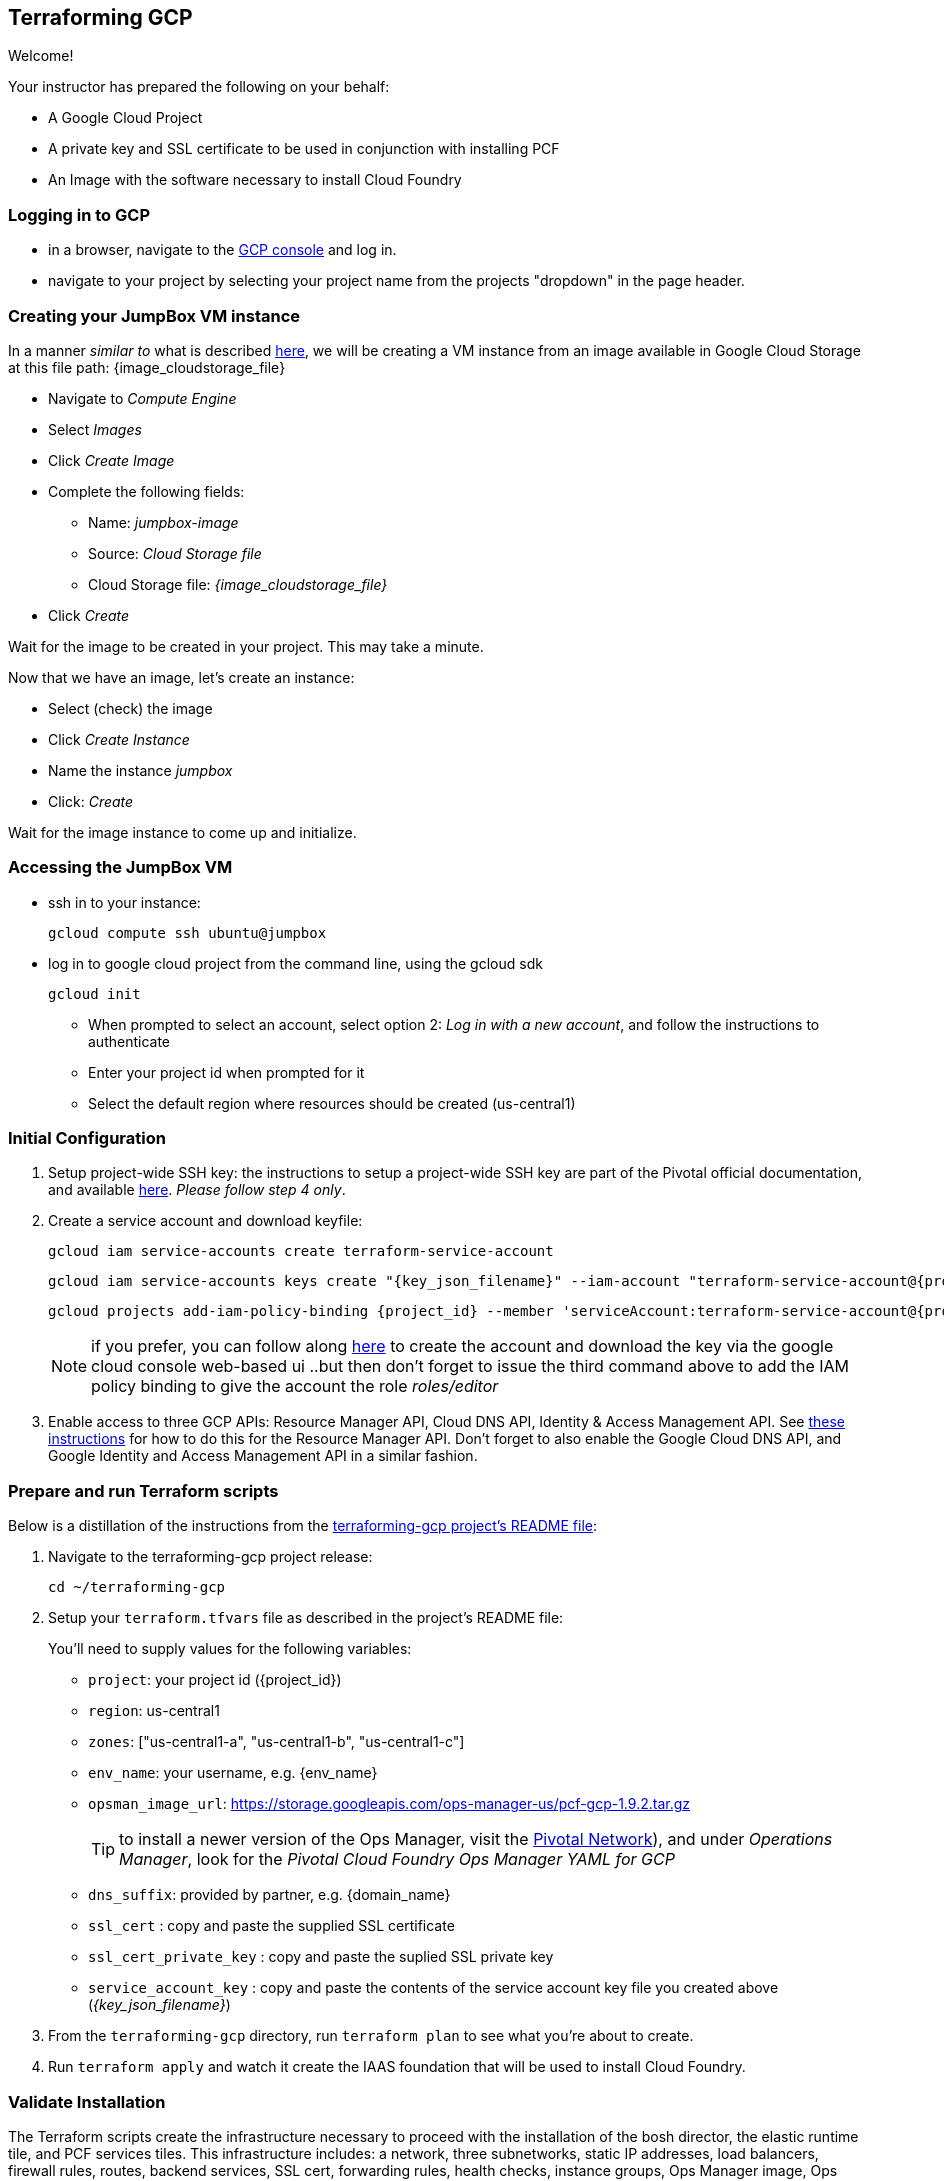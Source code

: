 == Terraforming GCP

Welcome!

Your instructor has prepared the following on your behalf:

- A Google Cloud Project
- A private key and SSL certificate to be used in conjunction with installing PCF
- An Image with the software necessary to install Cloud Foundry


=== Logging in to GCP

- in a browser, navigate to the https://console.cloud.google.com/[GCP console^] and log in.
- navigate to your project by selecting your project name from the projects "dropdown" in the page header.


=== Creating your JumpBox VM instance

In a manner _similar to_ what is described http://docs.pivotal.io/pivotalcf/1-9/customizing/gcp-om-deploy.html[here^], we will be creating a VM instance from an image available in Google Cloud Storage at this file path: {image_cloudstorage_file}

* Navigate to _Compute Engine_
* Select _Images_
* Click _Create Image_
* Complete the following fields:
** Name: _jumpbox-image_
** Source: _Cloud Storage file_
** Cloud Storage file: _{image_cloudstorage_file}_
* Click _Create_

Wait for the image to be created in your project.  This may take a minute.

Now that we have an image, let's create an instance:

* Select (check) the image
* Click _Create Instance_
* Name the instance _jumpbox_
* Click: _Create_

Wait for the image instance to come up and initialize.

=== Accessing the JumpBox VM

- ssh in to your instance:
+
[source,bash,subs="attributes+"]
----
gcloud compute ssh ubuntu@jumpbox
----

- log in to google cloud project from the command line, using the gcloud sdk
+
[source,bash,subs="attributes+"]
----
gcloud init
----
+

** When prompted to select an account, select option 2: _Log in with a new account_, and follow the instructions to authenticate
** Enter your project id when prompted for it
** Select the default region where resources should be created (us-central1)


=== Initial Configuration

. Setup project-wide SSH key: the instructions to setup a project-wide SSH key are part of the Pivotal official documentation, and available http://docs.pivotal.io/pivotalcf/customizing/gcp-prepare-env.html#keys[here^].  _Please follow step 4 only_.

+
. Create a service account and download keyfile:
+
[source,bash,subs="attributes+"]
----
gcloud iam service-accounts create terraform-service-account
----
+
[source,bash,subs="attributes+"]
----
gcloud iam service-accounts keys create "{key_json_filename}" --iam-account "terraform-service-account@{project_id}.iam.gserviceaccount.com"
----
+
[source,bash,subs="attributes+"]
----
gcloud projects add-iam-policy-binding {project_id} --member 'serviceAccount:terraform-service-account@{project_id}.iam.gserviceaccount.com' --role 'roles/editor'
----
+
NOTE: if you prefer, you can follow along http://docs.pivotal.io/pivotalcf/customizing/gcp-prepare-env.html#iam_account[here^] to create the account and download the key via the google cloud console web-based ui  ..but then don't forget to issue the third command above to add the IAM policy binding to give the account the role _roles/editor_

. Enable access to three GCP APIs: Resource Manager API, Cloud DNS API, Identity & Access Management API.
   See http://docs.pivotal.io/pivotalcf/customizing/gcp-prepare-env.html#enable_compute_resource_api[these instructions^] for how to do this for the Resource Manager API. Don't forget to also enable the Google Cloud DNS API, and Google Identity and Access Management API in a similar fashion.

=== Prepare and run Terraform scripts

Below is a distillation of the instructions from the https://github.com/pivotal-cf/terraforming-gcp[terraforming-gcp project's README file^]:

. Navigate to the terraforming-gcp project release:
+
[source,bash,subs="attributes+"]
----
cd ~/terraforming-gcp
----

. Setup your `terraform.tfvars` file as described in the project's README file:
+
You'll need to supply values for the following variables:

 - `project`: your project id ({project_id})
 - `region`: us-central1
 - `zones`: ["us-central1-a", "us-central1-b", "us-central1-c"]
 - `env_name`: your username, e.g. {env_name}
 - `opsman_image_url`: https://storage.googleapis.com/ops-manager-us/pcf-gcp-1.9.2.tar.gz
+
TIP: to install a newer version of the Ops Manager, visit the https://network.pivotal.io[Pivotal Network^]), and under _Operations Manager_, look for the _Pivotal Cloud Foundry Ops Manager YAML for GCP_

 - `dns_suffix`: provided by partner, e.g. {domain_name}
 - `ssl_cert` : copy and paste the supplied SSL certificate
 - `ssl_cert_private_key` : copy and paste the suplied SSL private key
 - `service_account_key` : copy and paste the contents of the service account key file you created above (_{key_json_filename}_)

. From the `terraforming-gcp` directory, run `terraform plan` to see what you're about to create.

. Run `terraform apply` and watch it create the IAAS foundation that will be used to install Cloud Foundry.


=== Validate Installation

The Terraform scripts create the infrastructure necessary to proceed with the installation of the bosh director, the elastic runtime tile, and PCF services tiles.  This infrastructure includes: a network, three subnetworks, static IP addresses, load balancers, firewall rules, routes, backend services, SSL cert, forwarding rules, health checks, instance groups, Ops Manager image, Ops Manager VM instance, Ops Manager service account, buckets in google storage for blobstores, hosted zone for env-name + DNS suffix, and all necessary DNS entries within the hosted zone.

In your browser, use the google cloud console to navigate to the networking section and verify that the above have been created for you.

NOTE: this Terraform script sets up three availability zones, and three separate subnets, one each for ops VMs (Ops Manager and bosh director), elastic runtime, Cloud Foundry services

Congratulations, you have deployed the infrastructure necessary to proceed with the installation.
